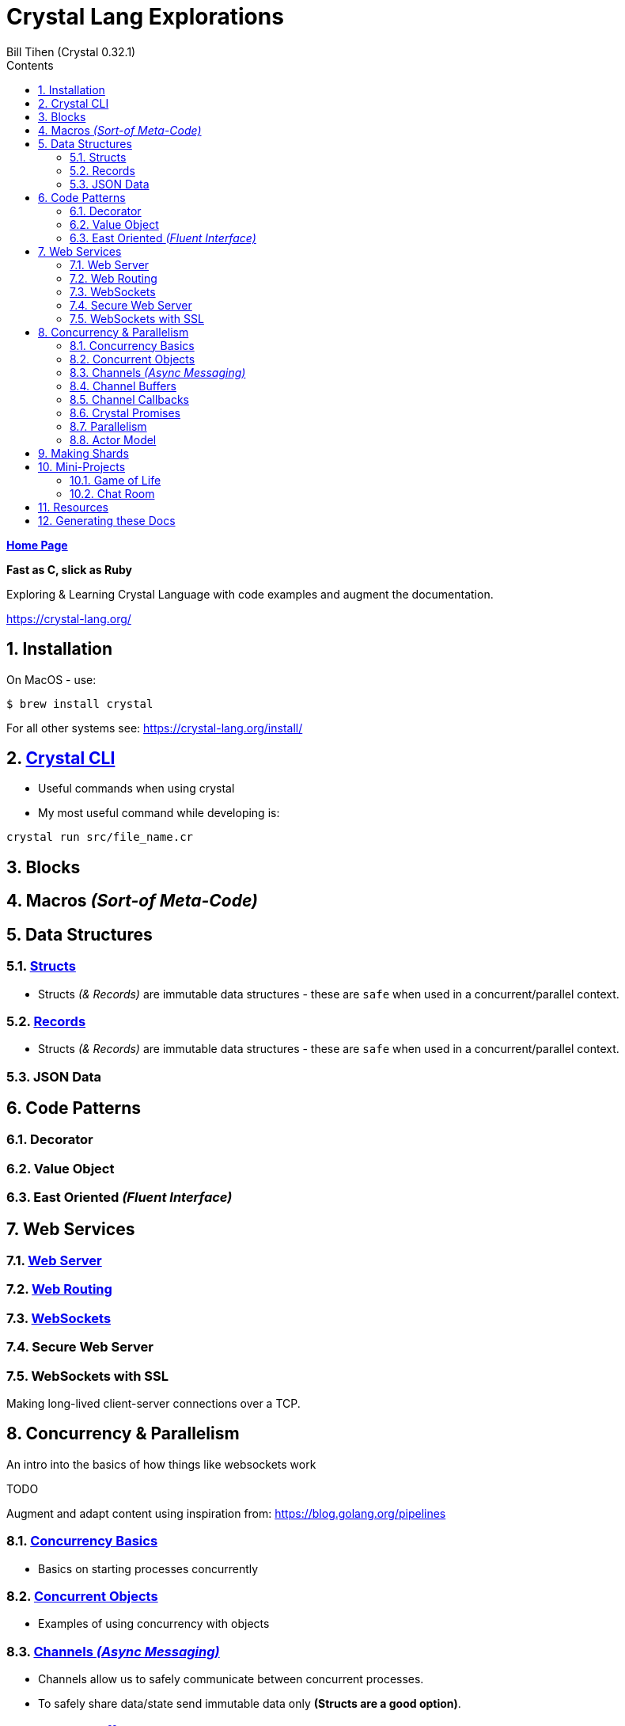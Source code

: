= Crystal Lang Explorations
:source-highlighter: prettify
:source-language: crystal
Bill Tihen (Crystal 0.32.1)
:sectnums:
:toc:
:toclevels: 4
:toc-title: Contents

:description: Exploring Crystal's Features
:keywords: Crystal Language
:imagesdir: ./images

*link:../index.html[Home Page]*

*Fast as C, slick as Ruby*

Exploring & Learning Crystal Language with code examples and augment the documentation.

https://crystal-lang.org/

== Installation

On MacOS - use:
```bash
$ brew install crystal
```

For all other systems see: https://crystal-lang.org/install/

== link:crystal_cli.html[Crystal CLI]

* Useful commands when using crystal
* My most useful command while developing is:
```
crystal run src/file_name.cr
```
== Blocks

== Macros _(Sort-of Meta-Code)_

== Data Structures

=== link:crystal_structs.html[Structs]

* Structs _(& Records)_ are immutable data structures - these are `safe` when used in a concurrent/parallel context.

=== link:crystal_records.html[Records]

* Structs _(& Records)_ are immutable data structures - these are `safe` when used in a concurrent/parallel context.

=== JSON Data

== Code Patterns

=== Decorator

=== Value Object

=== East Oriented _(Fluent Interface)_

== Web Services

=== link:crystal_web_server.html[Web Server]

=== link:crystal_web_routing.html[Web Routing]

=== link:crystal_websockets.html[WebSockets]

=== Secure Web Server

=== WebSockets with SSL

Making long-lived client-server connections over a TCP.

== Concurrency & Parallelism

An intro into the basics of how things like websockets work

.TODO
****
Augment and adapt content using inspiration from: https://blog.golang.org/pipelines
****

=== link:crystal_concurrency_basics.html[Concurrency Basics]

* Basics on starting processes concurrently

=== link:crystal_concurrent_objects.html[Concurrent Objects]

* Examples of using concurrency with objects

=== link:crystal_channels_async_messaging.html[Channels _(Async Messaging)_]

* Channels allow us to safely communicate between concurrent processes.
* To safely share data/state send immutable data only **(Structs are a good option)**.

=== link:crystal_channel_buffers.html[Channel Buffers]

* What to do when messages come faster than collected

=== link:crystal_channel_callbacks.html[Channel Callbacks]

* Safely share state information when its available

=== Crystal Promises

* See: https://github.com/spider-gazelle/promise

=== link:crystal_parallelism.html[Parallelism]

* Compiling to use multiple CPUs (add `-Dpreview_mt`) to the compile command

=== Actor Model

* Using macros to build async message sending, callbacks and state sharing.

== Making Shards

== Mini-Projects

=== Game of Life 

=== Chat Room

== Resources

* Crystal Git Repo - https://github.com/crystal-lang/crystal/
* Crystal Lang GitBook - https://crystal-lang.org/reference/guides
* Crystal Lang API Docs - https://crystal-lang.org/api/0.32.1/index.html
* Crystal Lang Gitter - https://gitter.im/crystal-lang/crystal
* Exercism: https://exercism.io/my/tracks/crystal

NOTE: *Crystal Lang Gitter* is a great group of people willing to help. (special mention to: @stnluu_twitter, @watzon, @repomaa, @randiaz95, @straight-shoota & @paulcsmith)

== Generating these Docs

```bash
$ asciidoctor -D docs/crystal code/crystal/adoc/*
```

*link:../index.html[Home Page]*
